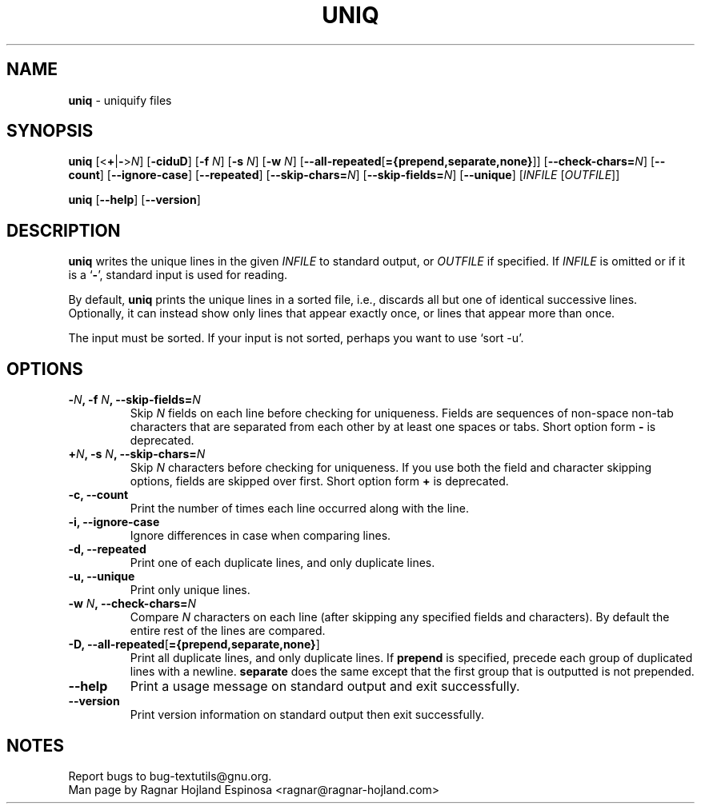 .\" You may copy, distribute and modify under the terms of the LDP General
.\" Public License as specified in the LICENSE file that comes with the
.\" gnumaniak distribution
.\"
.\" The author kindly requests that no comments regarding the "better"
.\" suitability or up-to-date notices of any info documentation alternative
.\" is added without contacting him first.
.\"
.\" (C) 2002 Ragnar Hojland Espinosa <ragnar@ragnar-hojland.com>
.\"
.\"	GNU uniq man page
.\"	man pages are NOT obsolete!
.\"	<ragnar@ragnar-hojland.com>
.TH UNIQ 1 "7 October 2002" "GNU textutils 2.1"
.SH NAME
\fBuniq\fR \- uniquify files
.SH SYNOPSIS
.B uniq
[<\fB+\fR|\fB-\fR>\fIN\fR] [\fB\-ciduD\fR] [\fB\-f \fIN\fR] [\fB\-s \fIN\fR] [\fB\-w \fIN\fR]
.RB [ -\-all\-repeated\fR[\fB={prepend,separate,none} ]]
.RB [ \-\-check\-chars=\fIN ]
.RB [ \-\-count ]
.RB [ \-\-ignore\-case ]
.RB [ \-\-repeated ]
.RB [ \-\-skip\-chars=\fIN ]
.RB [ \-\-skip\-fields=\fIN ]
.RB [ \-\-unique ]
.RI [ "INFILE " [ OUTFILE ]]

.BR uniq " [" \-\-help "] [" \-\-version ]
.SH DESCRIPTION
.B uniq
writes the unique lines in the given
.I INFILE
to standard output, or
.I OUTFILE
if specified.  If
.I INFILE
is omitted or if it is a
.RB ` \- ',
standard input is used for reading.

By default, \fBuniq\fR prints the unique lines in a sorted file, i.e.,
discards all but one of identical successive lines.  Optionally, it can
instead show only lines that appear exactly once, or lines that appear
more than once.

The input must be sorted.  If your input is not sorted, perhaps you
want to use `sort \-u'.
.SH OPTIONS
.TP
.B \-\fIN\fB, \-f \fIN\fB, \-\-skip\-fields\fB=\fIN
Skip \fIN\fR fields on each line before checking for uniqueness.  Fields
are sequences of non-space non-tab characters that are separated
from each other by at least one spaces or tabs.  Short option form \fB\-\fR
is deprecated.
.TP
.B \+\fIN\fB, \-s \fIN\fB, \-\-skip\-chars\fB=\fIN
Skip \fIN\fR characters before checking for uniqueness.  If you use both
the field and character skipping options, fields are skipped over first.
Short option form \fB+\fR is deprecated.
.TP
.B \-c, \-\-count
Print the number of times each line occurred along with the line.
.TP
.B \-i, \-\-ignore\-case
Ignore differences in case when comparing lines.
.TP
.B \-d, \-\-repeated
Print one of each duplicate lines, and only duplicate lines.
.TP	       
.B \-u, \-\-unique
Print only unique lines.
.TP
.B \-w \fIN\fB, \-\-check\-chars=\fIN
Compare \fIN\fR characters on each line (after skipping any specified fields
and characters).  By default the entire rest of the lines are compared.
.TP
.B \-D, \-\-all\-repeated\fR[\fB={prepend,separate,none}\fR]
Print all duplicate lines, and only duplicate lines.  If \fBprepend\fR is
specified, precede each group of duplicated lines with a newline.
\fBseparate\fR does the same except that the first group that is outputted
is not prepended.
.TP
.B \-\-help
Print a usage message on standard output and exit successfully.
.TP
.B \-\-version
Print version information on standard output then exit successfully.
.SH NOTES
Report bugs to bug-textutils@gnu.org.
.br
Man page by Ragnar Hojland Espinosa <ragnar@ragnar-hojland.com>
